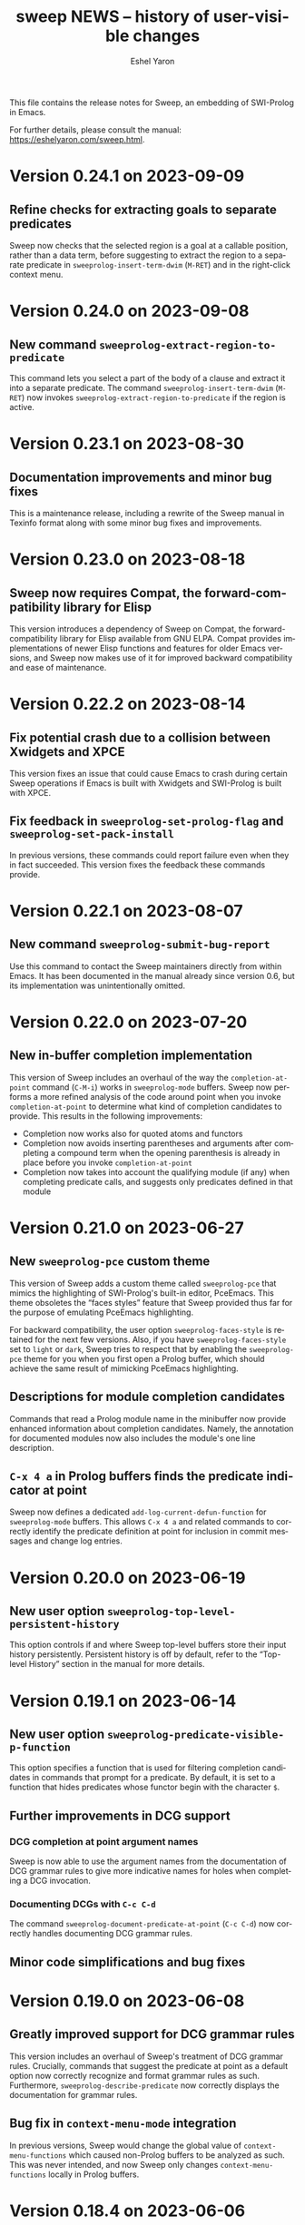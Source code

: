 #+title:                 sweep NEWS -- history of user-visible changes
#+author:                Eshel Yaron
#+email:                 me@eshelyaron.com
#+language:              en
#+options:               ':t toc:nil num:nil ^:{}
#+startup:               showall

This file contains the release notes for Sweep, an embedding of
SWI-Prolog in Emacs.

For further details, please consult the manual:
[[https://eshelyaron.com/sweep.html][https://eshelyaron.com/sweep.html]].

* Version 0.24.1 on 2023-09-09

** Refine checks for extracting goals to separate predicates

Sweep now checks that the selected region is a goal at a callable
position, rather than a data term, before suggesting to extract the
region to a separate predicate in ~sweeprolog-insert-term-dwim~
(~M-RET~) and in the right-click context menu.

* Version 0.24.0 on 2023-09-08

** New command ~sweeprolog-extract-region-to-predicate~

This command lets you select a part of the body of a clause and
extract it into a separate predicate.  The command
~sweeprolog-insert-term-dwim~ (~M-RET~) now invokes
~sweeprolog-extract-region-to-predicate~ if the region is active.

* Version 0.23.1 on 2023-08-30

** Documentation improvements and minor bug fixes

This is a maintenance release, including a rewrite of the Sweep manual
in Texinfo format along with some minor bug fixes and improvements.

* Version 0.23.0 on 2023-08-18

** Sweep now requires Compat, the forward-compatibility library for Elisp

This version introduces a dependency of Sweep on Compat, the
forward-compatibility library for Elisp available from GNU ELPA.
Compat provides implementations of newer Elisp functions and features
for older Emacs versions, and Sweep now makes use of it for improved
backward compatibility and ease of maintenance.

* Version 0.22.2 on 2023-08-14

** Fix potential crash due to a collision between Xwidgets and XPCE

This version fixes an issue that could cause Emacs to crash during
certain Sweep operations if Emacs is built with Xwidgets and
SWI-Prolog is built with XPCE.

** Fix feedback in ~sweeprolog-set-prolog-flag~ and ~sweeprolog-set-pack-install~

In previous versions, these commands could report failure even when they in fact
succeeded.  This version fixes the feedback these commands provide.

* Version 0.22.1 on 2023-08-07

** New command ~sweeprolog-submit-bug-report~

Use this command to contact the Sweep maintainers directly from within Emacs.
It has been documented in the manual already since version 0.6, but its
implementation was unintentionally omitted.

* Version 0.22.0 on 2023-07-20

** New in-buffer completion implementation

This version of Sweep includes an overhaul of the way the ~completion-at-point~
command (~C-M-i~) works in ~sweeprolog-mode~ buffers.  Sweep now performs a more
refined analysis of the code around point when you invoke ~completion-at-point~
to determine what kind of completion candidates to provide.  This results in the
following improvements:

- Completion now works also for quoted atoms and functors
- Completion now avoids inserting parentheses and arguments after completing a
  compound term when the opening parenthesis is already in place before you
  invoke ~completion-at-point~
- Completion now takes into account the qualifying module (if any) when
  completing predicate calls, and suggests only predicates defined in that
  module

* Version 0.21.0 on 2023-06-27

** New ~sweeprolog-pce~ custom theme

This version of Sweep adds a custom theme called ~sweeprolog-pce~ that
mimics the highlighting of SWI-Prolog's built-in editor, PceEmacs.
This theme obsoletes the "faces styles" feature that Sweep provided
thus far for the purpose of emulating PceEmacs highlighting.

For backward compatibility, the user option ~sweeprolog-faces-style~
is retained for the next few versions.  Also, if you have
~sweeprolog-faces-style~ set to ~light~ or ~dark~, Sweep tries to
respect that by enabling the ~sweeprolog-pce~ theme for you when you
first open a Prolog buffer, which should achieve the same result of
mimicking PceEmacs highlighting.

** Descriptions for module completion candidates

Commands that read a Prolog module name in the minibuffer now provide
enhanced information about completion candidates.  Namely, the
annotation for documented modules now also includes the module's one
line description.

** ~C-x 4 a~ in Prolog buffers finds the predicate indicator at point

Sweep now defines a dedicated ~add-log-current-defun-function~ for
~sweeprolog-mode~ buffers.  This allows ~C-x 4 a~ and related commands
to correctly identify the predicate definition at point for inclusion
in commit messages and change log entries.

* Version 0.20.0 on 2023-06-19

** New user option ~sweeprolog-top-level-persistent-history~

This option controls if and where Sweep top-level buffers store their
input history persistently.  Persistent history is off by default,
refer to the "Top-level History" section in the manual for more
details.

* Version 0.19.1 on 2023-06-14

** New user option ~sweeprolog-predicate-visible-p-function~

This option specifies a function that is used for filtering completion
candidates in commands that prompt for a predicate.  By default, it is
set to a function that hides predicates whose functor begin with the
character ~$~.

** Further improvements in DCG support

*** DCG completion at point argument names

Sweep is now able to use the argument names from the documentation of
DCG grammar rules to give more indicative names for holes when
completing a DCG invocation.

*** Documenting DCGs with ~C-c C-d~

The command ~sweeprolog-document-predicate-at-point~ (~C-c C-d~) now
correctly handles documenting DCG grammar rules.

** Minor code simplifications and bug fixes

* Version 0.19.0 on 2023-06-08

** Greatly improved support for DCG grammar rules

This version includes an overhaul of Sweep's treatment of DCG grammar
rules.  Crucially, commands that suggest the predicate at point as a
default option now correctly recognize and format grammar rules as
such.  Furthermore, ~sweeprolog-describe-predicate~ now correctly
displays the documentation for grammar rules.

** Bug fix in ~context-menu-mode~ integration

In previous versions, Sweep would change the global value of
~context-menu-functions~ which caused non-Prolog buffers to be
analyzed as such.  This was never intended, and now Sweep only changes
~context-menu-functions~ locally in Prolog buffers.

* Version 0.18.4 on 2023-06-06

** Highlighting and tooltip info for string-style DCG terminals

Sweep now highlights and annotates DCG terminals written as quoted
strings in grammar rule definitions.

** Improved exporting of DCG non-terminals

The command ~sweeprolog-export-predicate~ now exports DCG
non-terminals as such, using the ~F//N~ notation, instead of ~F/N+2~.

* Version 0.18.3 on 2023-06-01

** Semantic highlighting and tooltip info for declaration options

Sweep now highlights declaration options, such as the ~volatile~ keyword in the
following definition:

#+begin_src prolog
:- dynamic foo/1 as volatile.
#+end_src

Declaration options use the new face ~sweeprolog-declaration-option~.

Furthermore, Sweep now adds the ~help-echo~ property to declaration options,
providing additional information about specific declarations on hover.

** Backward compatibility for ~sweeprolog-make-example-usage-comment~

The new command ~sweeprolog-make-example-usage-comment~, added to Sweep in
version 0.18.2, can now be used also with Emacs 27.  (The prior version of this
command relied on an Emacs function that has only been introduced in Emacs 28.)

* Version 0.18.2 on 2023-05-30

** New command ~sweeprolog-make-example-usage-comment~

This command, bound to ~C-c C-%~ in ~sweeprolog-mode~ buffers, lets
you capture and insert top-level interaction logs demonstrating your
code's usage as source code comments.  See the new "Example Usage
Comments" in the manual for more details.

* Version 0.18.1 on 2023-05-26

** Support for SWI-Prolog's new macros mechanism

SWI-Prolog recently introduced a new mechanism for using macros,
implemented in ~library(macros)~.  Sweep now provides semantic
highlighting and tooltip information for these macros, as well as a
new command ~sweeprolog-expand-macro-at-point~ for replacing macro
invocations with their replacements in source buffers.

** Fixed issue with tokenization of adjacent distinct operators in Elisp

* Version 0.18.0 on 2023-05-24

** Faster predicate completion in large projects

Completing predicates in ~sweeprolog-mode~ buffers now pre-filters
candidates based on the text around point, making the entire process
much faster in large projects with many defined predicates.

** Removed the ~-face~ suffix from names of defined faces

Sweep defines many faces for highlighting different kinds of text.  In
prior versions, these faces were given names such as
~sweeprolog-foo-face~.  This version removes the redundant ~-face~
suffix from all face names.  (So the same face would now be called
simply ~sweeprolog-foo~.)

* Version 0.17.0 on 2023-02-16

** New user option ~sweeprolog-dependency-directive~

This user option determines the preferred Prolog directive to use in
~sweeprolog-update-dependencies~ for adding new explicit dependencies in
the buffer.  See the documentation for possible values.

** Modified formatting of added dependency directives

The format ~sweeprolog-update-dependencies~ uses for new dependency is
modified to be more concise and similar to the format used by the
corresponding command of the SWI-Prolog built-in editor.

** Mode line indication for loaded buffers

Buffers in ~sweeprolog-mode~ now display an indication in the mode line
if they are loaded into the current SWI-Prolog runtime.

** New commands for managing breakpoints

This version includes new commands for setting and removing
breakpoints ~sweeprolog-mode~ buffers.  See the new "Setting
Breakpoints" manual section for more information.

** Minor bug fix in ~sweeprolog-beginning-of-top-term~

This version includes a fix for how the function
~sweeprolog-beginning-of-top-term~ handles head terms with quoted
functors (as in ~'foo'(Bar) :- ...~).  This function is used for finding
the beginning of Prolog clauses, and this issue affected some commands
that need to analyze the clause at point.

* Version 0.16.0 on 2023-02-11

** New user option ~sweeprolog-rename-variable-allow-existing~

This user option controls what happens when you try to rename a
variable with ~C-c C-r~ (~sweeprolog-rename-variable~) to the name of
another existing variable.  By default this is set to ~confirm~, which
causes ~sweeprolog-rename-variable~ to notify and ask you for
confirmation is such cases.

** New commands for managing numbered variables

This version include two new commands for managing numbers in Prolog
variable names, ~sweeprolog-increment-numbered-variables~ and
~sweeprolog-decrement-numbered-variables~, bound to ~C-c C-+~ and ~C-c C--~
respectively.  See the new "Numbered Variables" manual section for
more information.

** Integration with Info lookup commands

You can use the standard ~C-h K~ and ~C-h F~ commands to find the Info
manual node documenting a given Sweep command.

** Bug fix in end-of-clause detection with ~Dict.key~ terms

* Version 0.15.0 on 2023-02-01

** New command ~sweeprolog-rename-variable~

This command, bound to ~C-c C-r~ in ~sweeprolog-mode~ buffers,
interactively renames a variable in the current clause.  You can now
also rename variables by right-clicking on them and selecting ~Rename
Variable~ with Context Menu mode enabled.

** Jumping to predicate references now goes to the exact call position

The cross reference information that Sweep provides is enhanced to
include exact buffer positions for predicate references.  In prior
versions, jumping to predicate references with ~M-?~
(~xref-find-references~) would go to the beginning of the clause which
invokes the given predicate, now it goes to the exact location of the
invocation.

* Version 0.14.1 on 2023-01-28

** New command ~sweeprolog-count-holes~

This command displays the number of holes in the current
~sweeprolog-mode~ buffer.

** New numeric argument to ~sweeprolog-forward-hole~

You can now call ~sweeprolog-forward-hole~ with a numeric prefix
argument (e.g. ~C-3 C-c TAB~) to move forward over that many holes. As a
special case, if you call it with a zero numeric argument (e.g. by
typing ~C-0 C-c TAB~), it invokes ~sweeprolog-count-holes~ instead.

This change applies to ~sweeprolog-backward-predicate~ as well.

** Predicate completion now consults the manual for argument names

Completing predicate calls to built-in predicates with ~C-M-i~
(~completion-at-point~) now uses the argument names from the
documentation of the predicate in the SWI-Prolog manual to name the
holes it inserts as placeholder arguments.

* Version 0.14.0 on 2023-01-23

** New command ~sweeprolog-async-goal~

Sweep can now run goals in separate threads while redirecting their
output to Emacs buffers.  To run goals and display their output
asynchronously, use the new command ~M-x sweeprolog-async-goal~ (bound
to ~C-c C-&~ in ~sweeprolog-mode~).  Sweep uses a dedicated mode called
~sweeprolog-async-goal-output-mode~ which derives from ~compilation-mode~
for the goal's output.

** The command ~sweeprolog-xref-project-source-files~ now reports its progress

** Fixed issue where signaling new Top-levels could fail

This version fixes an issue where signaling newly created Prolog
Top-level threads with ~C-c C-c~ could fail due to a race condition.

* Version 0.13.0 on 2023-01-20

** Right-click context menu support

Sweep now leverages the Context Menu minor mode built into Emacs 28+
to provide right-click menus for Prolog code that give you access to
different commands depending on what you click on.  You can enable
Context Menu mode with ~M-x context-menu-mode~.

** Jumping to predicate definition works also for autoloadable predicates

Jumping to predicate definitions with ~M-.~ (~xref-find-definitions~) now
works also for predicates defined in source files listed in the
library index that weren't loaded or visited yet.

** Fixed inaccuracy in jumping to predicate definitions in modified buffers

In previous versions, jumping to the definition of a predicate defined
in another buffer that has recently been modified could end up placing
point in the wrong line of that buffer due to stale xref data.  This
version fixes this issue, jumping to predicate definitions with ~M-.~
now locates the current definition line also in face of recent
modifications.

* Version 0.12.0 on 2023-01-16

** Add on-hover descriptions to tokens in Prolog code

~sweeprolog-mode~ can now annotate tokens in Prolog code with textual
descriptions that are displayed at the mouse tooltip when you hover
over different tokens in the buffer.  This is done by using the
~help-echo~ text property.  You can also display these descriptions in
the echo area with ~C-h .~ (~display-local-help~).

** New user option ~sweeprolog-enable-help-echo~

This is a flag controlling whether ~sweeprolog-mode~ adds descriptions
to tokens in Prolog code via the ~help-echo~ text property.  It is set
to ~t~ by default.

* Version 0.11.3 on 2023-01-15

** Improve integration with the standard ~compilation-mode~

In previous versions, following an error/warning message from a buffer
that enables ~compilation-mode~ or one of its derivatives to a
~sweeprolog-mode~ buffer would forcefully set the ~next-error-last-buffer~
to the target ~sweeprolog-mode~ buffer.  That would cause further ~M-x
next-error~ (~M-g n~) invocations to jump to the next Flymake error in
that buffer, instead of going to the next error from the original
~compilation-mode~ buffer.  This issue is fixed in this version.

The manual is also extended to cover the usage of
~compilation-shell-minor-mode~ in Sweep Top-level buffers.

** New command ~sweeprolog-top-level-send-goal~

This command can be called from anywhere to send a Prolog query to the
Sweep Top-level and show the results.  In ~sweeprolog-mode~ buffers,
it's bound to ~C-c C-q~.  It's also bound to ~q~ in ~sweeprolog-prefix-map~,
so if you've got that bound to e.g. ~C-c p~ you can run a query with
this command from anywhere with ~C-c p q~.

** Various documentation improvements

The Sweep manual is extended with more details and useful information,
and several docstrings have been tweaked.

* Version 0.11.2 on 2023-01-07

** Term Search now uses terms at point for "future history"

When reading a search term in the minibuffer, ~sweeprolog-term-search~
now populates the "future history" with the terms at point starting
from the most nested term.  This means that you can type ~M-n~ in the
minibuffer to quickly fill in the term at point in order to search for
similar terms.

* Version 0.11.1 on 2023-01-06

** Term Search improvements

Invoking ~sweeprolog-term-search~ with a prefix argument (i.e. typing
~C-u C-c C-s~) now prompts for an arbitrary Prolog goal that variables
in the search term should satisfy.

We also use a new function ~sweeprolog-read-term~ for reading the search
term, which checks that the minibuffer contains a valid Prolog term
before exiting.  If the term is invalid this function refuses to exit
the minibuffer and moves point to the position of the syntax error in
the given term.

* Version 0.11.0 on 2023-01-05

** New command ~sweeprolog-term-search~

_Experimental_ new command, bound to ~C-c C-s~ in ~sweeprolog-mode~ buffers,
prompts for a Prolog term and searches for terms subsumed by it in the
current buffer.  All matching terms are temporarily highlighted and
the cursor moves to the start of the next occurrence after point.

** Fix bug where ~sweeprolog-forward-predicate~ got confused by dynamic predicates

In previous versions, typing ~M-n~ (~sweeprolog-forward-predicate~) would
sometimes go to the next dynamic predicate, jumping over regular
predicates that come before it.

* Version 0.10.1 on 2023-01-01

** New user option ~sweeprolog-read-predicate-documentation-function~

This user option control how ~C-c C-d~
(~sweeprolog-document-predicate-at-point~) prompts for initial
documentation information, namely argument modes, determinism
specification and predicate summary.  It specifies a function that
~sweeprolog-document-predicate-at-point~ calls to get this information.

The default value of this option is a new function
~sweeprolog-read-predicate-documentation-default-function~ that
preserves the current behavior of prompting the user to insert the
needed information via the minibuffer.  An alternative function that
uses holes instead is also provided, it is called
~sweeprolog-read-predicate-documentation-with-holes~.

** Improved handling of unbalanced quotes in ~sweeprolog-mode~ buffers

Previously, unbalanced quotes in a Prolog clause could cause Sweep to
treat the entire rest of buffer as part of that clause, causing major
slowdowns when inserting Prolog strings and quoted atoms in large
buffers.  To overcome this issue, this version introduces a mechanism
for restricting analysis in such cases to the clauses surrounding the
cursor.

* Version 0.10.0 on 2022-12-25

** New command ~sweeprolog-insert-term-with-holes~

This command, bound to ~C-c C-m~ (or ~C-c RET~) in ~sweeprolog-mode~
buffers, inserts a Prolog term at point with a given functor and
arity, using holes in place of the term's arguments.

** Holes are now always highlighted as such, even in incomplete terms

** Fix possible crash when resetting ~sweep~ with ~sweeprolog-restart~

* Version 0.9.6 on 2022-12-17

** Indentation in ~sweeprolog-mode~ now respects ~indent-tabs-mode~

With non-nil ~indent-tabs-mode~, tabs are now used to indent lines in
Prolog code buffers.

** New command for inferring the indentation style of the current buffer

The new command ~sweeprolog-infer-indent-style~ can be used to update
the buffer-local values of ~sweeprolog-indent-offset~ and
~indent-tabs-mode~ according to the buffer's existing indentation style.

** Fixes

- Fixed issue with ~sweeprolog-indent-or-forward-hole~, in previous
  versions it would fail to indent empty lines.

* Version 0.9.5 on 2022-12-10

** ~sweeprolog-align-spaces~ now works also in comments

You can now use ~sweeprolog-align-spaces~ (or ~cycle-spacing~ in Emacs
28+) to get the "right" amount of whitespace around the cursor
position inside comments.

** Improved interaction with ~auto-fill-mode~

~sweeprolog-mode~ now customizes some settings related to text filling
to make ~auto-fill-mode~ work as expected with SWI-Prolog comments.

** Fixes

- In previous versions, using ~sweeprolog-predicate-location~ on a
  loaded predicate would give precedence to the location from which a
  predicate was loaded, even if its source file has since been
  modified causing its location to differ.  This behavior is fixed in
  the current version, which means that ~M-.~ and friends should always
  find the up-to-date location of predicate definitions.
- Fixed possible infinite loop in
  ~sweeprolog-beginning-of-predicate-at-point~ near the beginning of the
  buffer.  This issue could be seen by calling
  ~sweeprolog-document-predicate-at-point~ (~C-c C-d~) with point in the
  first clause of the buffer.

* Version 0.9.4 on 2022-12-06

** New minor mode for moving to holes with ~TAB~

This version introduces a new minor mode
~sweeprolog-forward-hole-on-tab-mode~, which binds ~TAB~ to a command that
moves either indents the current line or moves to the next hole in the
buffer, in a DWIM fashion.

** Fixes and minor improvements

- Automatic indentation is improved to accommodate for DCG RHS
  contexts and SSU guards.
- ~sweeprolog-identifier-at-point~ now qualifies head terms with
  according to the current module (e.g. ~foo:bar/2~ is returned when
  point is over ~bar(_, _)~ in module ~foo~).

* Version 0.9.3 on 2022-11-27

** Added repeat keymap for ~sweeprolog-forward-hole~ (Emacs 28+)

This allows repeating the command after the first invocation with ~TAB~.

** Predicate completion now names inserted holes based on the predicate's documentation

Completing predicate invocations with ~C-M-i~ (~completion-at-point~) now
infers specific names for the holes inserted as argument placeholders
based on the predicate's ~PlDoc~ specification, when present.

* Version 0.9.2 on 2022-11-26

** New command ~sweeprolog-update-dependencies~

Bound to ~C-c C-u~ in ~sweeprolog-mode~ buffers, this command analyzes the
current buffer looking for calls to implicitly autoloaded predicates,
and adds or updates ~autoload/2~ and ~use_module/2~ directives to make the
dependencies on these predicates explicit.

** New user option ~sweeprolog-note-implicit-autoloads~

Boolean flag, when non-nil ~flymake~ also reports implicitly autoloaded
predicates in ~sweeprolog-mode~ buffers.  Enabled by default.

* Version 0.9.1 on 2022-11-25

** Predicate completion adjusts candidates arity according to the context

Completing predicate invocations with ~completion-at-point~ now takes
into account the number of arguments that will be implicitly added to
the created predicate call by the context, and adjusts the completion
candidates appropriately.  This applies both to DCG non-terminal
bodies (where two implicit arguments are normally added to all
predicate invocations), and to meta-calls such as ~include(foo, L0, L)~
where the sole argument of ~foo/1~ is implicitly passed by ~include/3~.

** Variable highlighting now excludes anonymous variables

Unlike other variables, occurrences of anonymous variables (~_~) are no
longer highlighted when the cursor enters one, since being anonymous
they are semantically unrelated to each other.

* Version 0.9.0 on 2022-11-23

** New command for creating =PlUnit= test blocks

The new command ~sweeprolog-plunit-testset-skeleton~, accessible from
the =Sweep= menu-bar entry, inserts a template for a block of unit tests
at the location of the cursor.

** Fixes

- Fixed and added regression tests for an issue where
  ~sweeprolog-beginning-of-next-top-term~ would get confused by
  multi-line comments starting at the beginning of a line.

* Version 0.8.13 on 2022-11-23

This is a bug-fix release, solving an issue introduced in version
0.8.12 where highlighting goals qualified with a variable module would
throw an error.

* Version 0.8.12 on 2022-11-22

** ~sweeprolog-top-level-signal-current~ uses the classic top-level interrupt interface

~sweeprolog-top-level-signal-default-goal~ is now set to call the new
SWI-Prolog built-in predicate ~prolog_interrupt/0~.  This predicate
invokes the classic SWI-Prolog top-level interrupt interface similarly
to pressing ~C-c~ in a terminal-bound top-level.

** New user option ~sweeprolog-highlight-holes~

When non-nil (the default), holes in Prolog buffers are highlighted
with a dedicated face to help visually distinguishing them from
regular Prolog variables.

** ~sweeprolog-forward-hole~ is now bound in ~sweeprolog-top-level~ buffers

Previously this command was only bound in ~sweeprolog-mode~.  It is now
bound to ~C-c C-i~ in both major modes.

** Fixes

*** Inserting a new clause for a module-qualified predicate now works as expected

Using ~sweeprolog-insert-term-dwim~ to insert the next clause of a
module-qualified predicate definition would previously not work
correctly.  This use case is now works as expected.

*** Fixed possible non-termination finding the next term, causing Emacs to hang

This version fixes an issue where the function
~sweeprolog-beginning-of-next-top-term~, used by in the ~flymake~
integration of ~sweeprolog-mode~, could hang when called near the end of
the buffer.

* Version 0.8.11 on 2022-11-21

** ~sweeprolog-new-predicate-location-function~ signature changed

The function specified by ~sweeprolog-new-predicate-location-function~
should now take three arguments, namely the functor, arity and neck of
the new predicate, instead of taking only the predicate indicator as a
sole argument.

** ~sweeprolog-insert-term-dwim~ now supports defining undefined DCG non-terminals

Defining a previously undefined predicate with
~sweeprolog-insert-term-dwim~ now analyzes the context of the undefined
predicate invocation to determine if it is expected to be a DCG
non-terminal, in which case an appropriate non-terminal definition is
inserted instead of a regular predicate.

* Version 0.8.10 on 2022-11-21

** ~sweeprolog-top-level-signal-current~ now calls ~trace/0~ by default

Calling ~sweeprolog-top-level-signal-current~ (~C-c C-c~ in
~sweeprolog-top-level~ buffers) now signals the top-level thread with
the goal specified by the user option
~sweeprolog-top-level-signal-default-goal~, instead of prompting for a
goal.  By default this user option is set to ~"trace"~, causing the
top-level thread to enter trace mode.  To have
~sweeprolog-top-level-signal-current~ prompt for a different goal
instead, call it with a prefix argument, i.e. ~C-u C-c C-c~.

** Fixes

- Fixed insertion of new clauses with ~sweeprolog-insert-term-dwim~ when
  the predicate at point is a DCG non-terminal or a predicate defined
  with SSU rules.  ~sweeprolog-insert-term-dwim~ now detects and inserts
  the correct neck (~:-~, ~-->~ or ~=>~) based on the previous clauses.

* Version 0.8.9 on 2022-11-19

** Predicate completions now uses holes for arguments

When completing a predicate with ~completion-at-point~ (~C-M-i~) and
choosing a predicate that takes arguments, holes are inserted is place
of each required argument.

** Syntax errors are now less intrusive

Syntax errors that occur due to incomplete terms are no longer
immediately highlighted as such.

** ~auto-insert~ now leaves point at start of module summary

** Fixes

- Fixed error in ~sweeprolog-export-predicate~ (~C-c C-e~) in presence of
  exported predicates.  Reported by Jan Wielemaker.

* Version 0.8.8 on 2022-11-16

** Added electric layout minor mode

This version includes a new minor mode ~sweeprolog-electric-layout-mode~
that adjusts whitespace around point as you type to adhere to Prolog
layout conventions.

** The top-level server in now started on-demand

The TCP server that accepts connections from top-level buffers is now
only started on the first invocation of ~sweeprolog-top-level~, instead
of being started already in ~sweeprolog-init~.

** Fixed issue with syntax error highlighting at the end of the buffer

Syntax error highlighting is now removed more reliably when the syntax
error is resolved.

* Version 0.8.7 on 2022-11-12

** Revised predicate completion-at-point and added atom completion

~sweep~'s completion at point now detects when predicate completion is
appropriate based on the context of point.  If point is at a
non-callable position, atom completion is provided instead.

* Version 0.8.6 on 2022-11-11

** New user option ~sweeprolog-new-predicate-location-function~

This user option specifies a function to be called from
~sweeprolog-insert-term-dwim~ when defining a new predicate to choose
the location of the new predicate definition.  The default value of
the option is a function ~sweeprolog-default-new-predicate-location~
which preserves the current behavior of placing the new predicate
right below the current predicate.  Other options include the new
function ~sweeprolog-new-predicate-location-above-current~ which places
the new predicate above the current one.

** Fixes

- Fixed issue where ~sweeprolog-describe-predicate~ would throw an error
  when describing predicates that were cross referenced but not loaded.

* Version 0.8.5 on 2022-11-10

** New command ~sweeprolog-xref-project-source-files~

This command updates ~sweep~'s cross reference data for all Prolog
source files in the current project.  Bound to ~X~ in
~sweeprolog-prefix-map~.

** Minor bug fixes

- Fixed issue where ~sweeprolog-predicate-location~ sometimes returned a
  file importing the predicate in question, rather than actually
  defining it.
- Fixed issue where the ~kill-buffer-hook~ of top-level buffers would
  throw an error when the corresponding top-level thread already died.

* Version 0.8.4 on 2022-11-09

** Various bug fixes

- Fixed regression in variable highlighting where occurrences of the
  highlighted variable in adjacent clauses might have been
  highlighted.
- Fixed regression and added a test for clearing the syntax error face
  immediately when the error is fixed (e.g. a fullstop is inserted at
  the end of a clause).

* Version 0.8.3 on 2022-11-07

** New commands that operate on entire predicate definitions

~sweeprolog-mode~ now includes dedicated function for acting on
predicate definitions that span multiple clauses.  The new commands
are ~sweeprolog-forward-predicate~ and ~sweeprolog-backward-predicate~
bound to ~M-n~ and ~M-p~ respectively, and ~sweeprolog-mark-predicate~ bound
to ~M-h~.

* Version 0.8.2 on 2022-11-07

** Renamed ~sweeprolog-colourise-*~ to ~sweeprolog-analyze-*~

The following user options and commands have been renamed to better
convey their meaning:

| Old symbol name                          | New symbol name                        |
|------------------------------------------+----------------------------------------|
| ~sweeprolog-colourise-buffer~              | ~sweeprolog-analyze-buffer~              |
| ~sweeprolog-colourise-buffer-on-idle~      | ~sweeprolog-analyze-buffer-on-idle~      |
| ~sweeprolog-colourise-buffer-max-size~     | ~sweeprolog-analyze-buffer-max-size~     |
| ~sweeprolog-colourise-buffer-min-interval~ | ~sweeprolog-analyze-buffer-min-interval~ |

* Version 0.8.1 on 2022-10-25

** Added completion-at-point for variable names

When point is preceded by a valid Prolog variable name, invoking
~completion-at-point~ (with ~C-M-i~ or ~M-TAB~) now detects that it needs to
complete a variable name and provides other variable names that occur
in the same clause as completion candidates.

* Version 0.8.0 on 2022-10-22

** New command ~sweeprolog-insert-term-dwim~ in ~sweeprolog-mode~ buffers

This version introduces a new mechanism for context-based term
insertion which revolves around a new command
~sweeprolog-insert-term-dwim~, bound to ~C-M-m~.  When invoked after a
fullstop ending a predicate clause, this command inserts a new clause
for the same predicate.  When called with point over a call to an
undefined predicate, this command insert a definition for that
predicate after the current predicate definition.

** New command ~sweeprolog-forward-hole~ in ~sweeprolog-mode~ buffers

This command, bound to ~C-c C-i~ in ~sweeprolog-mode-map~, moves the
cursor and marks the next hole (placeholder variable) inserted by
~sweeprolog-insert-term-dwim~ for the user to fill it.

** References to Prolog library files are now linkified in help buffers

The HTML rendering ~sweep~ performs to display Prolog documentation in
~*Help*~ buffers now also recognizes reference to Prolog library files,
such as ~library(list)~, in Prolog documentation.  Clicking on such
reference opens the corresponding file from the local Prolog library.

* Version 0.7.2 on 2022-10-20

** ~sweep-module~ is now loaded on-demand

Previously, loading =sweeprolog.el= with e.g. ~(require 'sweeprolog)~
would cause Emacs to also load =sweep-module= immediately, unless the
user option ~sweeprolog-init-on-load~ had been explicitly set by the
user to nil.  This version implements lazy loading of =sweep-module=,
which makes loading =sweeprolog.el= a lot faster and circumvents
potential problems with byte-compiling Elisp files that depend on
=sweeprolog.el= but do not have =sweep-module= available at compile time.

** Newly deprecated user option ~sweeprolog-init-on-load~

The embedded Prolog is now loaded and initiated lazily, regardless of
the value of ~sweeprolog-init-on-load~, which is now obsolete.

* Version 0.7.1 on 2022-10-19

** Jumping to source works also for built-in predicates defined in C

~sweep~ now knows how to find and jump to the definitions of native
built-in SWI-Prolog predicates defined in C, under the condition that
the user has the SWI-Prolog sources checked out locally.

See ~C-h v sweeprolog-swipl-sources~ and the new section "Built-in
Native Predicates" in the manual for more information about this
feature.

** Fixes and improvements to ~sweeprolog-describe-predicate~

This version fixes some compatibility issues with Emacs versions prior
to 29 in ~sweeprolog-describe-predicate~.  Reported by Jan Wielemaker.

* Version 0.7.0 on 2022-10-17

** New command ~sweeprolog-describe-predicate~

Similarly to ~sweeprolog-describe-module~, this command renders the full
=PlDoc= documentation of the specified Prolog predicate in a ~help-mode~
buffer.

** Prolog ~*Help*~ buffers are now cross-referenced

References to Prolog predicates in the ~*Help*~ buffer produced by
~sweeprolog-describe-module~ and ~sweeprolog-describe-predicate~ are now
"buttonized" such that pressing ~RET~ on them shows the description of
the referenced predicate.

* Version 0.6.3 on 2022-10-16

** New command ~sweeprolog-describe-module~

Experimental.  Renders the full =PlDoc= documentation of the specified
Prolog module in a ~help-mode~ buffer.

** Bug fix affecting ~sweeprolog-document-predicate-at-point~

This version includes a fix in ~sweeprolog-beginning-of-top-term~, which
is used to locate the beginning of the current clause.  Previously
this function could hang when invoked with point before the first term
on the buffer.  This affected commands that depend of this function,
such as ~M-x sweeprolog-document-predicate-at-point~.

* Version 0.6.2 on 2022-10-15

** New command ~sweeprolog-export-predicate~ in ~sweeprolog-mode~ buffers

~sweeprolog-export-predicate~ is a new command available in
~sweeprolog-mode~ buffers for adding the predicate defined at point to
the current module's export list.  Bound to =C-c C-e= in
~sweeprolog-mode-map~.

** Added a Prolog flag indicating the Prolog is running under ~sweep~

=sweeprolog.el= now creates a boolean Prolog flag ~sweep~ set to ~true~ when
initiating Prolog, to allow users to customize their Prolog init file
accordingly.

* Version 0.6.0 on 2022-10-10

** Added integration with Flymake

=sweeprolog.el= can now leverage ~flymake~ to highlight and browse
diagnostics in ~sweeprolog-mode~ buffers.

** New user option ~sweeprolog-enable-flymake~

Boolean flag, enabled by default. When customized to nil,
~sweeprolog-mode~ integration with ~flymake~ is disabled.

** New command ~sweeprolog-show-diagnostics~

Wrapper around ~flymake-show-buffer-diagnostics~ for ~sweeprolog-mode~,
bound to ~C-c C-`~.  With a prefix argument, calls
~flymake-show-project-diagnostics~ instead.

** Fixed bug in end of a clause detection in presence of ~=..~

This version includes a fix in ~sweeprolog-end-of-top-term~, which is
used to locate the end of the current clause.  Previously this
function would get "confused" by occurrences of the ~=../2~ ("univ")
operator in the clause's body.

* Version 0.5.4 on 2022-10-09

** The manual now has a short description attached to each section
** Fixed issue with loading ~sweep-module~ from a directory with spaces in its name

* Version 0.5.3 on 2022-10-08

** New command ~sweeprolog-align-spaces~ in ~sweeprolog-mode~ buffers

~sweeprolog-align-spaces~ is a new command available in ~sweeprolog-mode~
buffers for updating the whitespace around point according to the
SWI-Prolog convention used in if-then-else constructs where the next
token begins four columns after the start of the previous token.

** New user option ~sweeprolog-enable-cycle-spacing~

In Emacs 29, when this user option is non-nil (the default),
~sweeprolog-align-spaces~ is added to ~cycle-spacing-actions~ such that
pressing ~M-SPC~ once invokes it by default.


* Version 0.5.2 on 2022-10-07

** Fixed bug in detecting the end of a clause with commented fullstops

This version includes a fix in ~sweeprolog-end-of-top-term~, which is
used to locate the end of the current clause.  Previously this
function would get "confused" by in-clause comments that end with a
fullstop (see the added test case in ~sweeprolog-test.el~ for an
example).  Reported by Jan Wielemaker.

* Version 0.5.0 on 2022-10-04

** New special buffer for listing and working with multiple top-levels

=sweep= is now able to create a special buffer that contains a table of
all active top-levels, called the Top-level Menu buffer.  This buffer
has its own special major mode, ~sweeprolog-top-level-menu-mode~, which
provides convenient commands that operate on the listed top-levels.

** New commands for interrupting running top-levels

=sweep= now includes a new command ~M-x sweeprolog-top-level-signal~ which
prompts for a =sweep= top-level buffer and a Prolog goal and signals the
specified top-level to execute the given goal.  This can be used to
interrupt long running queries.

The ~sweeprolog-top-level-mode~ major mode provides a variant of the
above command called ~sweeprolog-top-level-signal-current~ that operates
on the top-level thread of the current buffer.  This command is also
newly bound to ~C-c C-c~ in top-level buffers.

** New command ~sweeprolog-document-predicate-at-point~ in ~sweeprolog-mode~ buffers

~sweeprolog-document-predicate-at-point~ is a new command available in
~sweeprolog-mode~ buffers for interactively inserting =PlDoc=
documentation comments for the predicate defined at point.  Bound to
=C-c C-d= in ~sweeprolog-mode-map~.

** New manual sections "Contributing" and "Things to do"

* Version 0.4.7 on 2022-10-01

** Added integration with =eldoc=

=sweeprolog.el= can now leverage =eldoc= to display short documentation
for the Prolog predicate at point in =sweeprolog-mode= buffers.

** New user option =sweeprolog-enable-eldoc=

Boolean flag, enabled by default. When customized to nil,
=sweeprolog-mode= integration with =eldoc= is disabled.

* Version 0.4.6 on 2022-10-01

** Added integration with =auto-insert=

=sweeprolog.el= now extends =auto-insert-alist= with a Prolog module
template associated with =sweeprolog-mode=.  The module template is
inserted into empty =sweeprolog-buffers= when =auto-insert-mode= is
enabled.

* New commands in =sweep= version =0.4.0=
** New command =sweeprolog-load-buffer=.

Loads a =sweeprolog-mode= buffer.  If called from a =sweeprolog-mode= buffer, loads
the current buffer by default.

** New command =sweeprolog-find-file-at-point=.

Follows file specifications in =sweeprolog-mode= buffers.


* New keybindings in =sweeprolog-mode= buffers

** =C-c C-l= is now bound to =sweeprolog-load-buffer=.

** =C-c C-o= is now bound to =sweeprolog-find-file-at-point=.


* New user options in =sweep= version =0.4.0=

** New user option =sweeprolog-faces-style=

This option controls the which style of faces will be used for
highlighting in =sweeprolog-mode= buffers.  Possible options are =light=, =dark=
and =default=.

** New user option =sweeprolog-indent-offset=

This option, set by default to 4, is an integer denoting the number of
columns used as the indent increment in =sweeprolog-mode= buffers.

** New user option =sweeprolog-colourise-buffer-on-idle=

This option is a boolean flag that determines whether to enable
automatic updating of semantic highlighting in =sweeprolog-mode= buffers.

** New user option =sweeprolog-colourise-buffer-min-interval=

This option determines the minimum number of idle seconds that =sweep=
will wait before updating semantic highlighting in a =sweeprolog-mode=
buffer.

** New user option =sweeprolog-colourise-buffer-max-size=

This option determines the maximum size of a =sweeprolog-mode= buffer for
which =sweep= will periodically update semantic highlighting on idle.

** New user option =sweeprolog-top-level-min-history-length=

This option, set by default to 3, determines a minimum length for
inputs inserted into =sweep= top-level history ring.  The default value,
3, avoids one character top-level responses from clobbering the
history ring.  This kind of inputs includes, for example, the =;=
character typed to invoke backtracking.


* New keybindings in =sweeprolog-prefix-map=

** The =l= key is now bound to =sweeprolog-load-buffer=.
